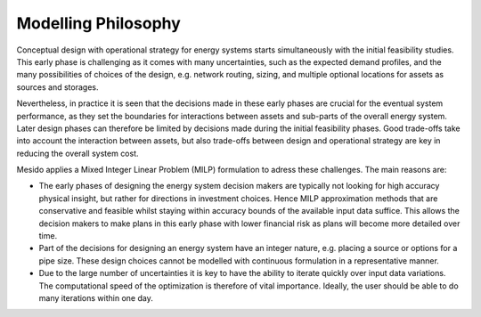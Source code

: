 .. _chp_philosophy:


Modelling Philosophy
====================

Conceptual design with operational strategy for energy systems starts simultaneously with the initial feasibility studies.
This early phase is challenging as it comes with many uncertainties, such as the expected demand profiles, and the many possibilities of choices of the design, e.g. network routing, sizing, and multiple optional locations for assets as sources and storages.

Nevertheless, in practice it is seen that the decisions made in these early phases are crucial for the eventual system performance, as they set the boundaries for interactions between assets and sub-parts of the overall energy system.
Later design phases can therefore be limited by decisions made during the initial feasibility phases.
Good trade-offs take into account the interaction between assets, but also trade-offs between design and operational strategy are key in reducing the overall system cost.

Mesido applies a Mixed Integer Linear Problem (MILP) formulation to adress these challenges. The main reasons are:

* The early phases of designing the energy system decision makers are typically not looking for high accuracy physical insight, but rather for directions in investment choices. Hence MILP approximation methods that are conservative and feasible whilst staying within accuracy bounds of the available input data suffice. This allows the decision makers to make plans in this early phase with lower financial risk as plans will become more detailed over time.
* Part of the decisions for designing an energy system have an integer nature, e.g. placing a source or options for a pipe size. These design choices cannot be modelled with continuous formulation in a representative manner.
* Due to the large number of uncertainties it is key to have the ability to iterate quickly over input data variations. The computational speed of the optimization is therefore of vital importance. Ideally, the user should be able to do many iterations within one day.
